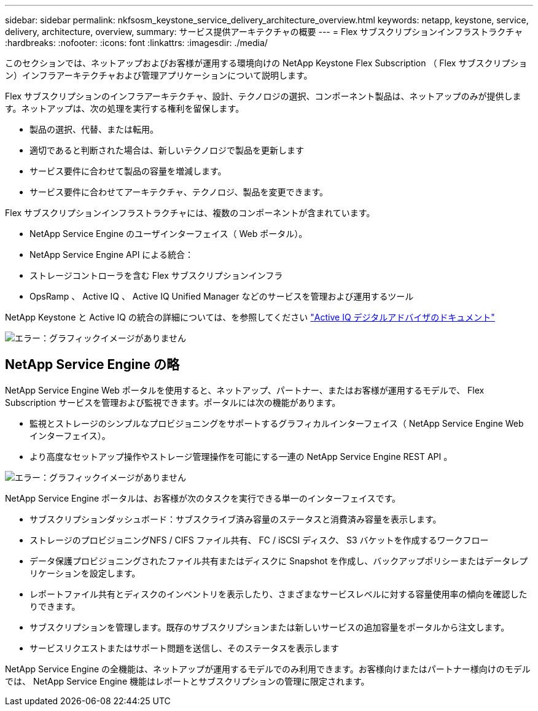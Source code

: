---
sidebar: sidebar 
permalink: nkfsosm_keystone_service_delivery_architecture_overview.html 
keywords: netapp, keystone, service, delivery, architecture, overview, 
summary: サービス提供アーキテクチャの概要 
---
= Flex サブスクリプションインフラストラクチャ
:hardbreaks:
:nofooter: 
:icons: font
:linkattrs: 
:imagesdir: ./media/


[role="lead"]
このセクションでは、ネットアップおよびお客様が運用する環境向けの NetApp Keystone Flex Subscription （ Flex サブスクリプション）インフラアーキテクチャおよび管理アプリケーションについて説明します。

Flex サブスクリプションのインフラアーキテクチャ、設計、テクノロジの選択、コンポーネント製品は、ネットアップのみが提供します。ネットアップは、次の処理を実行する権利を留保します。

* 製品の選択、代替、または転用。
* 適切であると判断された場合は、新しいテクノロジで製品を更新します
* サービス要件に合わせて製品の容量を増減します。
* サービス要件に合わせてアーキテクチャ、テクノロジ、製品を変更できます。


Flex サブスクリプションインフラストラクチャには、複数のコンポーネントが含まれています。

* NetApp Service Engine のユーザインターフェイス（ Web ポータル）。
* NetApp Service Engine API による統合：
* ストレージコントローラを含む Flex サブスクリプションインフラ
* OpsRamp 、 Active IQ 、 Active IQ Unified Manager などのサービスを管理および運用するツール


NetApp Keystone と Active IQ の統合の詳細については、を参照してください link:https://docs.netapp.com/us-en/active-iq/["Active IQ デジタルアドバイザのドキュメント"]

image:nkfsosm_image8.png["エラー：グラフィックイメージがありません"]



== NetApp Service Engine の略

NetApp Service Engine Web ポータルを使用すると、ネットアップ、パートナー、またはお客様が運用するモデルで、 Flex Subscription サービスを管理および監視できます。ポータルには次の機能があります。

* 監視とストレージのシンプルなプロビジョニングをサポートするグラフィカルインターフェイス（ NetApp Service Engine Web インターフェイス）。
* より高度なセットアップ操作やストレージ管理操作を可能にする一連の NetApp Service Engine REST API 。


image:nkfsosm_image9.png["エラー：グラフィックイメージがありません"]

NetApp Service Engine ポータルは、お客様が次のタスクを実行できる単一のインターフェイスです。

* サブスクリプションダッシュボード：サブスクライブ済み容量のステータスと消費済み容量を表示します。
* ストレージのプロビジョニングNFS / CIFS ファイル共有、 FC / iSCSI ディスク、 S3 バケットを作成するワークフロー
* データ保護プロビジョニングされたファイル共有またはディスクに Snapshot を作成し、バックアップポリシーまたはデータレプリケーションを設定します。
* レポートファイル共有とディスクのインベントリを表示したり、さまざまなサービスレベルに対する容量使用率の傾向を確認したりできます。
* サブスクリプションを管理します。既存のサブスクリプションまたは新しいサービスの追加容量をポータルから注文します。
* サービスリクエストまたはサポート問題を送信し、そのステータスを表示します


NetApp Service Engine の全機能は、ネットアップが運用するモデルでのみ利用できます。お客様向けまたはパートナー様向けのモデルでは、 NetApp Service Engine 機能はレポートとサブスクリプションの管理に限定されます。

